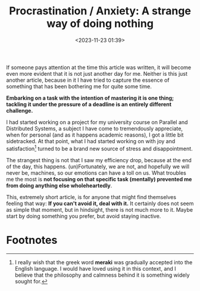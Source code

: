 #+TITLE: Procrastination / Anxiety: A strange way of doing nothing
#+DATE: <2023-11-23 01:39>
#+DESCRIPTION: Ah, just what life feels like sometimes.
#+FILETAGS: essay

If someone pays attention at the time this article was written, it
will become even more evident that it is not just another day for me.
Neither is this just another article, because in it I have tried to
capture the essence of something that has been bothering me for quite
some time.

*Embarking on a task with the intention of mastering it is one thing; tackling it under the pressure of a deadline is an entirely different challenge.*

I had started working on a project for my university course on
Parallel and Distributed Systems, a subject I have come to
tremendously appreciate, when for personal (and as it happens academic
reasons), I got a little bit sidetracked. At that point, what I had
started working on with joy and satisfaction[fn:1] turned to be a
brand new source of stress and disappointment.

The strangest thing is not that I saw my efficiency drop, because at
the end of the day, this happens. (un)Fortunately, we are not, and
hopefully we will never be, machines, so our emotions can have a toll
on us. What troubles me the most is *not focusing on that specific
task (mentally) prevented me from doing anything else wholeheartedly*.

This, extremely short article, is for anyone that might find
themselves feeling that way: *If you can't avoid it, deal with it.*
It certainly does not seem as simple that moment, but in hindsight,
there is not much more to it. Maybe start by doing something you
prefer, but avoid staying inactive.

* Footnotes

[fn:1] I really wish that the greek word *meraki* was gradually accepted
into the English language. I would have loved using it in this
context, and I believe that the philosophy and calmness behind it is
something widely sought for. 
